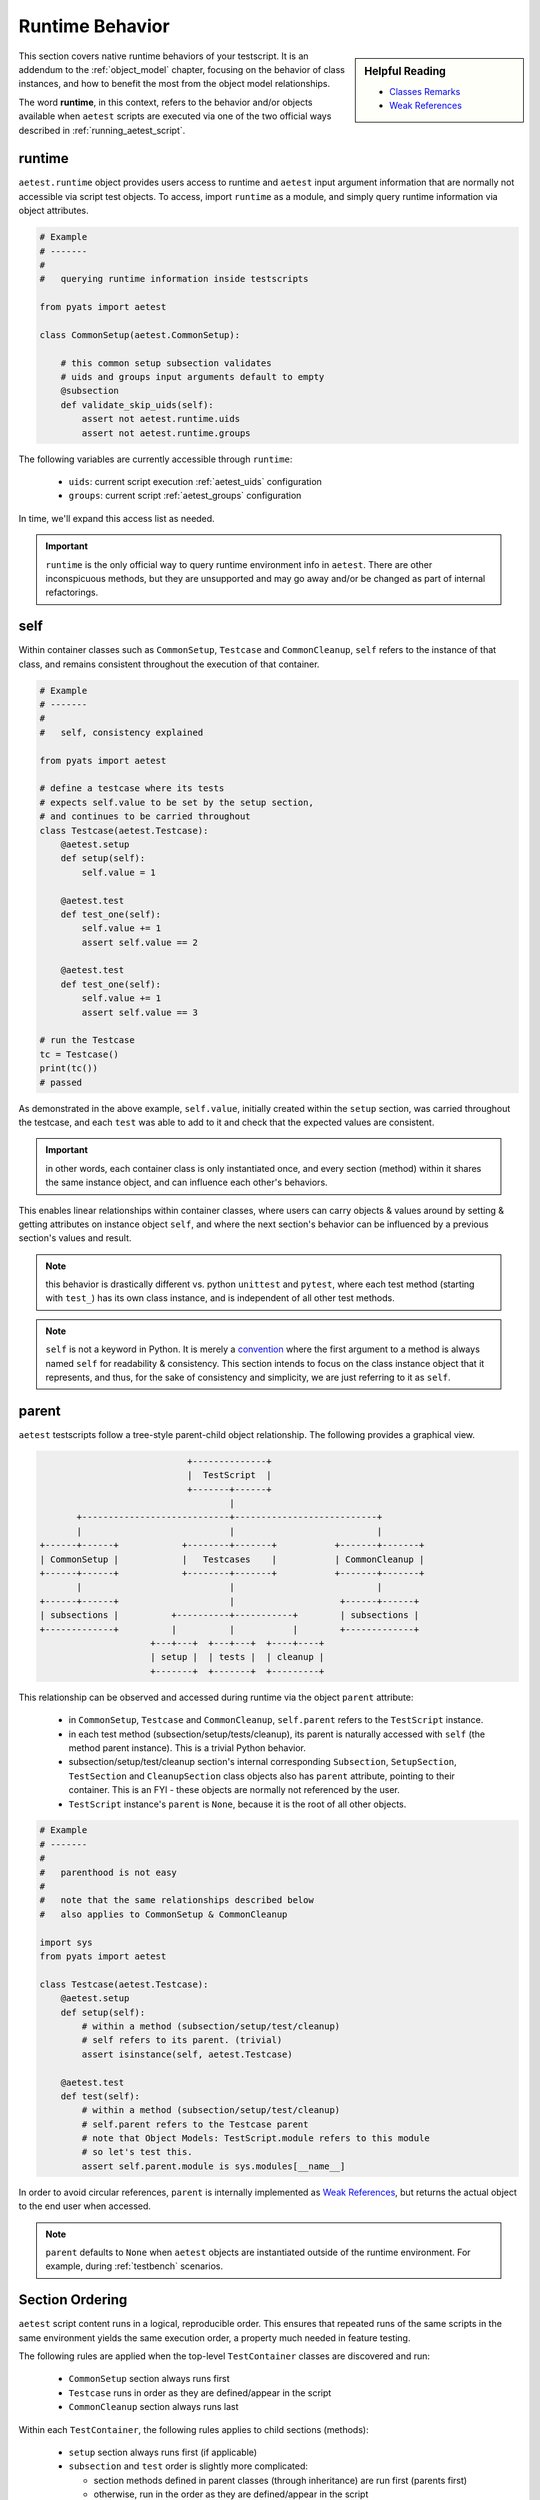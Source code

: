 Runtime Behavior
================

.. sidebar:: Helpful Reading

    - `Classes Remarks`_

    - `Weak References`_

.. _Classes Remarks: https://docs.python.org/3.4/tutorial/classes.html#random-remarks
.. _Weak References: https://docs.python.org/3/library/weakref.html

This section covers native runtime behaviors of your testscript. It is an
addendum to the :ref:`object_model` chapter, focusing on the behavior of class 
instances, and how to benefit the most from the object model relationships.

The word **runtime**, in this context, refers to the behavior and/or objects 
available when ``aetest`` scripts are executed via one of the two official ways
described in :ref:`running_aetest_script`. 


.. _aetest_runtime:

runtime
-------

``aetest.runtime`` object provides users access to runtime and ``aetest`` input
argument information that are normally not accessible via script test objects. 
To access, import ``runtime`` as a module, and simply query runtime information
via object attributes.

.. code-block:: python
    
    # Example
    # -------
    #
    #   querying runtime information inside testscripts

    from pyats import aetest

    class CommonSetup(aetest.CommonSetup):

        # this common setup subsection validates 
        # uids and groups input arguments default to empty
        @subsection
        def validate_skip_uids(self):
            assert not aetest.runtime.uids
            assert not aetest.runtime.groups

The following variables are currently accessible through ``runtime``:

    - ``uids``: current script execution :ref:`aetest_uids` configuration

    - ``groups``: current script :ref:`aetest_groups` configuration

In time, we'll expand this access list as needed.

.. important::

    ``runtime`` is the only official way to query runtime environment info in
    ``aetest``. There are other inconspicuous methods, but they are unsupported
    and may go away and/or be changed as part of internal refactorings.


.. _self_behavior:

self
----

Within container classes such as ``CommonSetup``, ``Testcase`` and 
``CommonCleanup``, ``self`` refers to the instance of that class, and remains
consistent throughout the execution of that container. 

.. code-block:: python

    # Example
    # -------
    #
    #   self, consistency explained

    from pyats import aetest

    # define a testcase where its tests
    # expects self.value to be set by the setup section,
    # and continues to be carried throughout
    class Testcase(aetest.Testcase):
        @aetest.setup
        def setup(self):
            self.value = 1

        @aetest.test
        def test_one(self):
            self.value += 1
            assert self.value == 2

        @aetest.test
        def test_one(self):
            self.value += 1
            assert self.value == 3

    # run the Testcase
    tc = Testcase()
    print(tc())
    # passed

As demonstrated in the above example, ``self.value``, initially created within
the ``setup`` section, was carried throughout the testcase, and each ``test``
was able to add to it and check that the expected values are consistent.

.. important::
    
    in other words, each container class is only instantiated once, and every
    section (method) within it shares the same instance object, and can 
    influence each other's behaviors. 

This enables linear relationships within container classes, where users can 
carry objects & values around by setting & getting attributes on instance object
``self``, and where the next section's behavior can be influenced by a previous
section's values and result.

.. note::
    
    this behavior is drastically different vs. python ``unittest`` and
    ``pytest``, where each test method (starting with ``test_``) has its own
    class instance, and is independent of all other test methods.

.. note::

    ``self`` is not a keyword in Python. It is merely a `convention`_ where the
    first argument to a method is always named ``self`` for readability & 
    consistency. This section intends to focus on the class instance object 
    that it represents, and thus, for the sake of consistency and simplicity,
    we are just referring to it as ``self``.

.. _convention: https://docs.python.org/3.4/tutorial/classes.html#random-remarks


.. _parent: 

parent
------

``aetest`` testscripts follow a tree-style parent-child object relationship. The
following provides a graphical view.

.. code-block:: text

                                +--------------+
                                |  TestScript  |
                                +-------+------+
                                        |
           +----------------------------+---------------------------+
           |                            |                           |
    +------+------+            +--------+-------+           +-------+-------+ 
    | CommonSetup |            |   Testcases    |           | CommonCleanup |
    +------+------+            +--------+-------+           +-------+-------+
           |                            |                           |
    +------+------+                     |                    +------+------+
    | subsections |          +----------+-----------+        | subsections | 
    +-------------+          |          |           |        +-------------+     
                         +---+---+  +---+---+  +----+----+
                         | setup |  | tests |  | cleanup |
                         +-------+  +-------+  +---------+
                                               
                                   
This relationship can be observed and accessed during runtime via the object
``parent`` attribute:

    - in ``CommonSetup``, ``Testcase`` and ``CommonCleanup``, ``self.parent``
      refers to the ``TestScript`` instance.

    - in each test method (subsection/setup/tests/cleanup), its parent is 
      naturally accessed with ``self`` (the method parent instance). This is
      a trivial Python behavior.

    - subsection/setup/test/cleanup section's internal corresponding 
      ``Subsection``, ``SetupSection``, ``TestSection`` and ``CleanupSection``
      class objects also has ``parent`` attribute, pointing to their 
      container. This is an FYI - these objects are normally not referenced by
      the user.

    - ``TestScript`` instance's ``parent`` is ``None``, because it is the root
      of all other objects.

.. code-block:: python

    # Example
    # -------
    #
    #   parenthood is not easy
    #
    #   note that the same relationships described below
    #   also applies to CommonSetup & CommonCleanup

    import sys
    from pyats import aetest

    class Testcase(aetest.Testcase):
        @aetest.setup
        def setup(self):
            # within a method (subsection/setup/test/cleanup)
            # self refers to its parent. (trivial)
            assert isinstance(self, aetest.Testcase)

        @aetest.test
        def test(self):
            # within a method (subsection/setup/test/cleanup)
            # self.parent refers to the Testcase parent
            # note that Object Models: TestScript.module refers to this module
            # so let's test this.
            assert self.parent.module is sys.modules[__name__]


In order to avoid circular references, ``parent`` is internally implemented as
`Weak References`_, but returns the actual object to the end user when accessed. 

.. note::

    ``parent`` defaults to ``None`` when ``aetest`` objects are instantiated
    outside of the runtime environment. For example, during
    :ref:`testbench` scenarios. 

.. _aetest_section_ordering:

Section Ordering
----------------

``aetest`` script content runs in a logical, reproducible order. This ensures
that repeated runs of the same scripts in the same environment yields the same
execution order, a property much needed in feature testing.

The following rules are applied when the top-level ``TestContainer`` classes
are discovered and run:

    - ``CommonSetup`` section always runs first

    - ``Testcase`` runs in order as they are defined/appear in the script

    - ``CommonCleanup`` section always runs last

Within each ``TestContainer``, the following rules applies to child sections
(methods):

    - ``setup`` section always runs first (if applicable)

    - ``subsection`` and ``test`` order is slightly more complicated:

      - section methods defined in parent classes (through inheritance) are
        run first (parents first)

      - otherwise, run in the order as they are defined/appear in the script

    - ``cleanup`` section always runs last (if applicable)

.. code-block:: python

    Example
    # -------
    #
    #   section ordering example

    from pyats import aetest
    
    # assume that we are importing another testcase from a base_script
    # and inheriting it to create a new, extended testcase
    from base_script import BaseTestcase

    # pretend that the BaseTase looks like this
    # class BaseTestcase(self):
    #
    #     @aetest.test
    #     def test_one(self):
    #         print('i am test 1')
    #
    #     @aetest.test
    #     def test_two(self):
    #         print('i am test 2')

    # the local testcase inherits it
    class LocalTestcase(BaseTestcase):

        @aetest.test
        def test_three(self):
            print('i am test 3')

    # when this local test is run,
    # the two tests from parent class runs first.
    tc = LocalTestcase()
    print(tc())
    # i am test 1
    # i am test 2
    # i am test 3

These rules enables the "what you see is what you get" behavior, where the order
of script sections ran is the same as the order they appear in the testscript,
except for special conditions such as inheritances and setup/cleanup sections.

This is important because each ``test`` section could potentially be dependent
on a previous one, due to the specific behavior of :ref:`self_behavior`.

.. note:: 

    this behavior is drastically different vs. python ``unittest`` and
    ``pytest``, where the infrastructure does not attempt to sort run-order at
    all, and leaves them in whatever order they were discovered.
    
